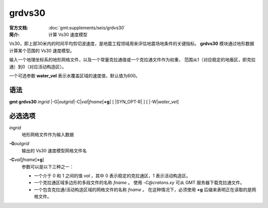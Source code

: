 .. index:: ! grdvs30

grdvs30
=======

:官方文档: :doc:`gmt:supplements/seis/grdvs30`
:简介: 计算 Vs30 速度模型

Vs30，即上部30米内的时间平均剪切波速度，是地震工程领域用来评估地震场地条件的关键指标。
**grdvs30** 模块通过地形数据计算某个范围的 Vs30 速度模型。

输入一个地理坐标系的地形网格文件，以及一个常量克拉通值或一个克拉通文件作为权重，
范围从1（对应稳定的地盾区，即克拉通）到0（对应活动构造区）。

一个可选参数 **water_vel** 表示水覆盖区域的速度值，默认值为600。

语法
----

**gmt grdvs30** *ingrid* 
|-G|\ *outgrid*\ 
|-C|\ *val*\|\ *fname*\[\ **+g**\] 
[ |SYN_OPT-R| ]
[ |-W|\ *water_vel*\ ]

必选选项
--------

*ingrid*
    地形网格文件作为输入数据

.. _-G:

**-G**\ *outgrid*\ 
    输出的 Vs30 速度模型网格文件名

.. _-C:

**-C**\ *val*\|\ *fname*\[\ **+g**\]
    参数可以是以下三种之一：  

    - 一个介于 0 和 1 之间的值 *val* ，其中 0 表示稳定的克拉通区，1 表示活动构造区。  
    - 一个克拉通区域多边形的多段文件的名称 *fname* 。
      使用 `-C@cratons.xy` 可从 GMT 服务器下载克拉通文件。  
    - 一个包含克拉通/活动构造区域的网格文件的名称 *fname* 。
      在这种情况下，必须使用 **+g** 后缀来表明正在读取的是网格文件。

